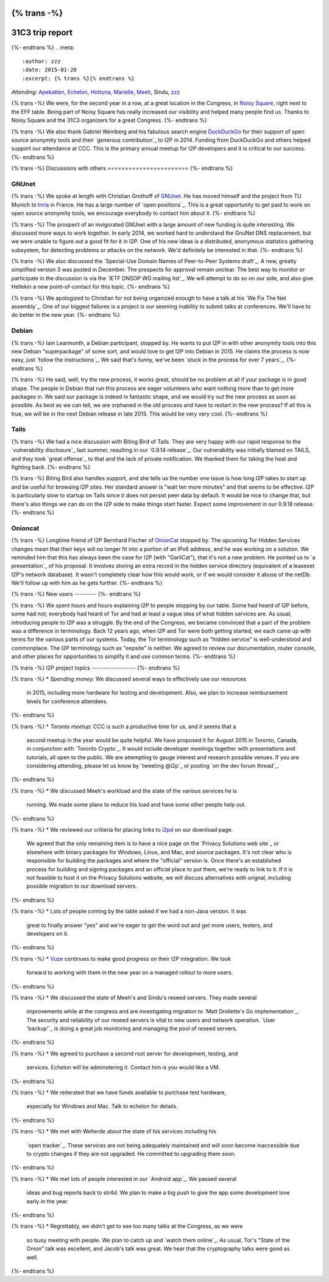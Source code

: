 {% trans -%}
================
31C3 trip report
================
{%- endtrans %}
.. meta::
   :author: zzz
   :date: 2015-01-20
   :excerpt: {% trans %}{% endtrans %}

*Attending:* `Apekatten`_, `Echelon`_, `Hottuna`_, `Marielle`_, `Meeh`_, Sindu, `zzz`_

.. _`Apekatten`: https://twitter.com/apekattenandre
.. _`Echelon`: https://twitter.com/echeloni2p
.. _`Hottuna`: https://twitter.com/hottuna_i2p
.. _`Marielle`: https://twitter.com/k4k3fyll
.. _`Meeh`: https://twitter.com/mikalv
.. _`zzz`: https://twitter.com/i2p

{% trans -%}
We were, for the second year in a row, at a great location in the Congress, in
`Noisy Square`_, right next to the EFF table. Being part of Noisy Square has
really increased our visibility and helped many people find us. Thanks to Noisy
Square and the 31C3 organizers for a great Congress.
{%- endtrans %}

.. _`Noisy Square`: https://noisysquare.com/

{% trans -%}
We also thank Gabriel Weinberg and his fabulous search engine `DuckDuckGo`_ for
their support of open source anonymity tools and their `generous contribution`_
to I2P in 2014. Funding from DuckDuckGo and others helped support our attendance
at CCC. This is the primary annual meetup for I2P developers and it is critical
to our success.
{%- endtrans %}

.. _`DuckDuckGo`: https://duckduckgo.com/
.. _{{ _('`generous contribution`') }}: https://geti2p.net/en/blog/post/2014/03/12/press-release-ddg-donation

{% trans -%}
Discussions with others
=======================
{%- endtrans %}

GNUnet
------

{% trans -%}
We spoke at length with Christian Grothoff of `GNUnet`_. He has moved himself
and the project from TU Munich to `Inria`_ in France. He has a large number of
`open positions`_. This is a great opportunity to get paid to work on open
source anonymity tools, we encourage everybody to contact him about it.
{%- endtrans %}

.. _`GNUnet`: https://gnunet.org/
.. _`Inria`: https://www.inria.fr/en/
.. _{{ _('`open positions`') }}: https://gnunet.org/hiring

{% trans -%}
The prospect of an invigorated GNUnet with a large amount of new funding is
quite interesting. We discussed more ways to work together. In early 2014, we
worked hard to understand the GnuNet DNS replacement, but we were unable to
figure out a good fit for it in I2P. One of his new ideas is a distributed,
anonymous statistics gathering subsystem, for detecting problems or attacks on
the network. We'd definitely be interested in that.
{%- endtrans %}

{% trans -%}
We also discussed the `Special-Use Domain Names of Peer-to-Peer Systems draft`_.
A new, greatly simplified version 3 was posted in December. The prospects for
approval remain unclear. The best way to monitor or participate in the
discussion is via the `IETF DNSOP WG mailing list`_. We will attempt to do so
on our side, and also give Hellekin a new point-of-contact for this topic.
{%- endtrans %}

.. _{{ _('`Special-Use Domain Names of Peer-to-Peer Systems draft`') }}: https://datatracker.ietf.org/doc/draft-grothoff-iesg-special-use-p2p-names/
.. _{{ _('`IETF DNSOP WG mailing list`') }}: https://www.ietf.org/mail-archive/web/dnsop/current/maillist.html

{% trans -%}
We apologized to Christian for not being organized enough to have a talk at his
`We Fix The Net assembly`_. One of our biggest failures is a project is our
seeming inability to submit talks at conferences. We'll have to do better in the
new year.
{%- endtrans %}

.. _{{ _('`We Fix The Net assembly`') }}: https://events.ccc.de/congress/2014/wiki/Session:WeFixTheNet

Debian
------

{% trans -%}
Iain Learmonth, a Debian participant, stopped by. He wants to put I2P in with
other anonymity tools into this new Debian "superpackage" of some sort, and
would love to get I2P into Debian in 2015. He claims the process is now easy,
just `follow the instructions`_. We said that's funny, we've been
`stuck in the process for over 7 years`_.
{%- endtrans %}

.. _{{ _('`follow the instructions`') }}: https://mentors.debian.net/
.. _{{ _('`stuck in the process for over 7 years`') }}: https://bugs.debian.org/cgi-bin/bugreport.cgi?bug=448638

{% trans -%}
He said, well, try the new process, it works great, should be no problem at all
if your package is in good shape. The people in Debian that run this process are
eager volunteers who want nothing more than to get more packages in. We said our
package is indeed in fantastic shape, and we would try out the new process as
soon as possible. As best as we can tell, we are orphaned in the old process and
have to restart in the new process? If all this is true, we will be in the next
Debian release in late 2015. This would be very very cool.
{%- endtrans %}

Tails
-----

{% trans -%}
We had a nice discussion with Biting Bird of Tails. They are very happy with our
rapid response to the `vulnerability disclosure`_ last summer, resulting in our
`0.9.14 release`_. Our vulnerability was initially blamed on TAILS, and they
took `great offense`_ to that and the lack of private notification. We thanked
them for taking the heat and fighting back.
{%- endtrans %}

.. _{{ _('`vulnerability disclosure`') }}: https://twitter.com/ExodusIntel/status/491247299054428160
.. _{{ _('`0.9.14 release`') }}: {{ get_url('blog_post', slug='2014/07/26/0.9.14-Release') }}
.. _{{ _('`great offense`') }}: https://tails.boum.org/news/On_0days_exploits_and_disclosure/index.en.html

{% trans -%}
Biting Bird also handles support, and she tells us the number one issue is how
long I2P takes to start up and be useful for browsing I2P sites. Her standard
answer is "wait ten more minutes" and that seems to be effective. I2P is
particularly slow to startup on Tails since it does not persist peer data by
default. It would be nice to change that, but there's also things we can do on
the I2P side to make things start faster. Expect some improvement in our 0.9.18
release.
{%- endtrans %}

Onioncat
--------

{% trans -%}
Longtime friend of I2P Bernhard Fischer of `OnionCat`_ stopped by. The upcoming
Tor Hidden Services changes mean that their keys will no longer fit into a
portion of an IPv6 address, and he was working on a solution. We reminded him
that this has always been the case for I2P (with "GarliCat"), that it's not a
new problem. He pointed us to `a presentation`_ of his proposal. It involves
storing an extra record in the hidden service directory (equivalent of a
leaseset I2P's network database). It wasn't completely clear how this would
work, or if we would consider it abuse of the netDb. We'll follow up with him
as he gets further.
{%- endtrans %}

.. _`OnionCat`: https://www.onioncat.org/
.. _{{ _('`a presentation`') }}: https://www.youtube.com/watch?v=Zj4hSx6cW80

{% trans -%}
New users
---------
{%- endtrans %}

{% trans -%}
We spent hours and hours explaining I2P to people stopping by our table. Some
had heard of I2P before, some had not; everybody had heard of Tor and had at
least a vague idea of what hidden services are. As usual, introducing people to
I2P was a struggle. By the end of the Congress, we became convinced that a part
of the problem was a difference in terminology. Back 12 years ago, when I2P and
Tor were both getting started, we each came up with terms for the various parts
of our systems. Today, the Tor terminology such as "hidden service" is
well-understood and commonplace. The I2P terminology such as "eepsite" is
neither. We agreed to review our documentation, router console, and other places
for opportunities to simplify it and use common terms.
{%- endtrans %}

{% trans -%}
I2P project topics
------------------
{%- endtrans %}

{% trans -%}
* *Spending money:* We discussed several ways to effectively use our resources
  in 2015, including more hardware for testing and development. Also, we plan to
  increase reimbursement levels for conference attendees.
{%- endtrans %}

{% trans -%}
* *Toronto meetup:* CCC is such a productive time for us, and it seems that a
  second meetup in the year would be quite helpful. We have proposed it for
  August 2015 in Toronto, Canada, in conjunction with `Toronto Crypto`_. It
  would include developer meetings together with presentations and tutorials,
  all open to the public. We are attempting to gauge interest and research
  possible venues. If you are considering attending, please let us know by
  `tweeting @i2p`_ or posting `on the dev forum thread`_. 
{%- endtrans %}

{% trans -%}
* We discussed Meeh's workload and the state of the various services he is
  running. We made some plans to reduce his load and have some other people help
  out.
{%- endtrans %}

{% trans -%}
* We reviewed our critieria for placing links to `i2pd`_ on our download page.
  We agreed that the only remaining item is to have a nice page on the
  `Privacy Solutions web site`_ or elsewhere with binary packages for Windows,
  Linux, and Mac, and source packages. It's not clear who is responsible for
  building the packages and where the "official" version is. Once there's an
  established process for building and signing packages and an official place to
  put them, we're ready to link to it. If it is not feasible to host it on the
  Privacy Solutions website, we will discuss alternatives with orignal,
  including possible migration to our download servers.
{%- endtrans %}

{% trans -%}
* Lots of people coming by the table asked if we had a non-Java version. It was
  great to finally answer "yes" and we're eager to get the word out and get more
  users, testers, and developers on it.
{%- endtrans %}

{% trans -%}
* `Vuze`_ continues to make good progress on their I2P integration. We look
  forward to working with them in the new year on a managed rollout to more
  users.
{%- endtrans %}

{% trans -%}
* We discussed the state of Meeh's and Sindu's reseed servers. They made several
  improvements while at the congress and are investigating migration to
  `Matt Drollette's Go implementation`_. The security and reliability of our
  reseed servers is vital to new users and network operation. `User 'backup'`_
  is doing a great job monitoring and managing the pool of reseed servers.
{%- endtrans %}

{% trans -%}
* We agreed to purchase a second root server for development, testing, and
  services. Echelon will be adminstering it. Contact him is you would like a VM.
{%- endtrans %}

{% trans -%}
* We reiterated that we have funds available to purchase test hardware,
  especially for Windows and Mac. Talk to echelon for details.
{%- endtrans %}

{% trans -%}
* We met with Welterde about the state of his services including his
  `open tracker`_. These services are not being adequately maintained and will
  soon become inaccessible due to crypto changes if they are not upgraded. He
  committed to upgrading them soon.
{%- endtrans %}

{% trans -%}
* We met lots of people interested in our `Android app`_. We passed several
  ideas and bug reports back to str4d. We plan to make a big push to give the
  app some development love early in the year.
{%- endtrans %}

{% trans -%}
* Regrettably, we didn't get to see too many talks at the Congress, as we were
  so busy meeting with people. We plan to catch up and `watch them online`_. As
  usual, Tor's "State of the Onion" talk was excellent, and Jacob's talk was
  great. We hear that the cryptography talks were good as well.
{%- endtrans %}

.. _{{ _('`Toronto Crypto`') }}: https://torontocrypto.org/
.. _{{ _('`tweeting @i2p`') }}: https://twitter.com/i2p
.. _{{ _('`on the dev forum thread`') }}: http://{{ i2pconv('zzz.i2p') }}/topics/1778

.. _`i2pd`: https://github.com/PrivacySolutions/i2pd
.. _{{ _('`Privacy Solutions web site`') }}: https://privacysolutions.no/

.. _`Vuze`: https://www.vuze.com/

.. _{{ _("`Matt Drollette's Go implementation`") }}: https://github.com/MDrollette/i2p-tools
.. _{{ _("`User 'backup'`") }}: mailto:backup@mail.i2p

.. _{{ _('`open tracker`') }}: http://{{ i2pconv('tracker.welterde.i2p') }}/stats?mode=peer

.. _{{ _('`Android app`') }}: https://play.google.com/store/apps/details?id=net.i2p.android

.. _{{ _('`watch them online`') }}: https://media.ccc.de/browse/congress/2014/
